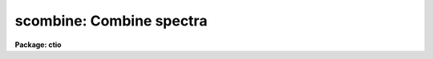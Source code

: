 .. _scombine:

scombine: Combine spectra
=========================

**Package: ctio**

.. raw:: html

  <section id="s_usage">
  <h3>Usage</h3>
  <p>
  scombine input output
  </p>
  </section>
  <section id="s_parameters">
  <h3>Parameters</h3>
  <dl id="l_input">
  <dt><b>input</b></dt>
  <!-- Sec='PARAMETERS' Level=0 Label='input' Line='input' -->
  <dd>List of input images containing spectra to be combined.  The spectra
  in the images to be combined are selected with the <i>apertures</i> and
  <i>group</i> parameters.  Only the primary spectrum is combined and
  the associated band spectra are ignored.
  </dd>
  </dl>
  <dl id="l_output">
  <dt><b>output</b></dt>
  <!-- Sec='PARAMETERS' Level=0 Label='output' Line='output' -->
  <dd>List of output images to be created containing the combined spectra.
  If the grouping option is <span style="font-family: monospace;">"all"</span>
  or <span style="font-family: monospace;">"apertures"</span> then only one output image will be created.  In the
  first case the image will contain only one spectrum and in the latter case
  there will be a spectrum for each selected aperture.
  If the grouping option is <span style="font-family: monospace;">"images"</span> then there will be one
  output spectrum per input spectrum.
  </dd>
  </dl>
  <dl id="l_noutput">
  <dt><b>noutput = <span style="font-family: monospace;">""</span></b></dt>
  <!-- Sec='PARAMETERS' Level=0 Label='noutput' Line='noutput = ""' -->
  <dd>List of output images to be created containing the number of spectra combined.
  The number of images required is the same as the <i>output</i> list.
  Any or all image names may be given as a null string, i.e. <span style="font-family: monospace;">""</span>, in which
  case no output image is created.
  </dd>
  </dl>
  <dl id="l_logfile">
  <dt><b>logfile = <span style="font-family: monospace;">"STDOUT"</span></b></dt>
  <!-- Sec='PARAMETERS' Level=0 Label='logfile' Line='logfile = "STDOUT"' -->
  <dd>File name for recording log information about the combining operation.
  The file name <span style="font-family: monospace;">"STDOUT"</span> is used to write the information to the terminal.
  If the null string is specified then no log information is printed or
  recorded.
  </dd>
  </dl>
  <dl id="l_apertures">
  <dt><b>apertures = <span style="font-family: monospace;">""</span></b></dt>
  <!-- Sec='PARAMETERS' Level=0 Label='apertures' Line='apertures = ""' -->
  <dd>List of apertures to be selected for combining.  If none is specified
  then all apertures are selected.  The syntax is a blank or comma separated
  list of aperture numbers or aperture ranges separated by a hyphen.
  </dd>
  </dl>
  <dl id="l_group">
  <dt><b>group = <span style="font-family: monospace;">"apertures"</span> (all|images|apertures)</b></dt>
  <!-- Sec='PARAMETERS' Level=0 Label='group' Line='group = "apertures" (all|images|apertures)' -->
  <dd>Option for grouping input spectra for combining (after selection by aperture)
  from one or more input images.  The options are:
  <dl>
  <dt><b><span style="font-family: monospace;">"all"</span></b></dt>
  <!-- Sec='PARAMETERS' Level=1 Label='' Line='"all"' -->
  <dd>Combine all spectra from all images in the input list into a single output
  spectrum.
  </dd>
  </dl>
  <dl>
  <dt><b><span style="font-family: monospace;">"images"</span></b></dt>
  <!-- Sec='PARAMETERS' Level=1 Label='' Line='"images"' -->
  <dd>Combine all spectra in each input image into a single spectrum in
  separate output images.
  </dd>
  </dl>
  <dl>
  <dt><b><span style="font-family: monospace;">"apertures"</span></b></dt>
  <!-- Sec='PARAMETERS' Level=1 Label='' Line='"apertures"' -->
  <dd>Combine all spectra of the same aperture from all input images and put it
  into a single output image with the other selected apertures.
  </dd>
  </dl>
  </dd>
  </dl>
  <dl id="l_combine">
  <dt><b>combine = <span style="font-family: monospace;">"average"</span> (average|median|sum)</b></dt>
  <!-- Sec='PARAMETERS' Level=0 Label='combine' Line='combine = "average" (average|median|sum)' -->
  <dd>Option for combining pixels at the same dispersion coordinate.  after any
  rejection operation.  The options are to compute the  <span style="font-family: monospace;">"average"</span>, <span style="font-family: monospace;">"median"</span>,
  or <span style="font-family: monospace;">"sum"</span> of the pixels.  The first two are applied after any pixel
  rejection.  The sum option ignores the rejection and scaling parameters and
  no rejection is performed.  In other words, the <span style="font-family: monospace;">"sum"</span> option is simply the
  direct summation of the pixels.  The median uses the average of the two
  central values when the number of pixels is even.
  </dd>
  </dl>
  <dl id="l_reject">
  <dt><b>reject = <span style="font-family: monospace;">"none"</span> (none|minmax|ccdclip|crreject|sigclip|avsigclip|pclip)</b></dt>
  <!-- Sec='PARAMETERS' Level=0 Label='reject' Line='reject = "none" (none|minmax|ccdclip|crreject|sigclip|avsigclip|pclip)' -->
  <dd>Type of rejection operation performed on the pixels which overlap at each
  dispersion coordinate.  The algorithms are discussed in the
  DESCRIPTION section.  The rejection choices are:
  <div class="highlight-default-notranslate"><pre>
       none - No rejection
     minmax - Reject the nlow and nhigh pixels
    sigclip - Reject pixels using a sigma clipping algorithm
  avsigclip - Reject pixels using an averaged sigma clipping algorithm
    ccdclip - Reject pixels using CCD noise parameters
   crreject - Reject only positive pixels using CCD noise parameters
      pclip - Reject pixels using sigma based on percentiles
  </pre></div>
  </dd>
  </dl>
  <dl id="l_first">
  <dt><b>first = no</b></dt>
  <!-- Sec='PARAMETERS' Level=0 Label='first' Line='first = no' -->
  <dd>Use the first input spectrum of each set to be combined to define the
  dispersion coordinates for combining and output?  If yes then all other
  spectra to be combined will be interpolated to the dispersion of this
  reference spectrum and that dispersion defines the dispersion of the
  output spectrum.  If no, then all the spectra are interpolated to a linear
  dispersion as determined by the following parameters.  The interpolation
  type is set by the package parameter <i>interp</i>.
  </dd>
  </dl>
  <dl id="l_w1">
  <dt><b>w1 = INDEF, w2=INDEF, dw = INDEF, nw = INDEF, log = no</b></dt>
  <!-- Sec='PARAMETERS' Level=0 Label='w1' Line='w1 = INDEF, w2=INDEF, dw = INDEF, nw = INDEF, log = no' -->
  <dd>The output linear or log linear wavelength scale if the dispersion of the
  first spectrum is not used.  INDEF values are filled in from the maximum
  wavelength range and minimum dispersion of the spectra to be combined.  The
  parameters are aways specified in linear wavelength even when the log
  parameter is set to produce constant pixel increments in the log of the
  wavelength.  The dispersion is interpreted in that case as the difference
  in the log of the endpoints divided by the number of pixel increments.
  </dd>
  </dl>
  <dl id="l_scale">
  <dt><b>scale = <span style="font-family: monospace;">"none"</span> (none|mode|median|mean|exposure|@&lt;file&gt;|!&lt;keyword&gt;)</b></dt>
  <!-- Sec='PARAMETERS' Level=0 Label='scale' Line='scale = "none" (none|mode|median|mean|exposure|@&lt;file&gt;|!&lt;keyword&gt;)' -->
  <dd>Multiplicative image scaling to be applied.  The choices are none,
  multiply by the reciprocal of the mode , median, or mean of the specified
  statistics section, scale by the exposure time in the image header, multiply
  by the values in a specified file, or multiply by a specified image header
  keyword.  When specified in a file the scales must be one per line in the
  order of the input spectra.
  </dd>
  </dl>
  <dl id="l_zero">
  <dt><b>zero = <span style="font-family: monospace;">"none"</span> (none|mode|median|mean|@&lt;file&gt;|!&lt;keyword&gt;)</b></dt>
  <!-- Sec='PARAMETERS' Level=0 Label='zero' Line='zero = "none" (none|mode|median|mean|@&lt;file&gt;|!&lt;keyword&gt;)' -->
  <dd>Additive zero level image shifts to be applied.  The choices are none,
  add the negative of the mode, median, or mean of the specified statistics
  section, add the values given in a file, or add values given by an
  image header keyword.  When specified in a file the zero values must be one
  per line in the order of the input spectra. File or keyword zero offset
  values do not allow a correction to the weights.
  </dd>
  </dl>
  <dl id="l_weight">
  <dt><b>weight = <span style="font-family: monospace;">"none"</span> (none|mode|median|mean|exposure|@&lt;file&gt;|!&lt;keyword&gt;)</b></dt>
  <!-- Sec='PARAMETERS' Level=0 Label='weight' Line='weight = "none" (none|mode|median|mean|exposure|@&lt;file&gt;|!&lt;keyword&gt;)' -->
  <dd>Weights to be applied during the final averaging.  The choices are none,
  the mode, median, or mean of the specified statistics section, the exposure
  time, values given in a file, or values given by an image header keyword.
  When specified in a file the weights must be one per line in the order of
  the input spectra.
  </dd>
  </dl>
  <dl id="l_sample">
  <dt><b>sample = <span style="font-family: monospace;">""</span></b></dt>
  <!-- Sec='PARAMETERS' Level=0 Label='sample' Line='sample = ""' -->
  <dd>Wavelength sample regions to use in computing spectrum statistics for
  scaling and weighting.  If no sample regions are given then the entire
  input spectrum is used.  The syntax is colon separated wavelengths
  or a file containing colon separated wavelengths preceded by the
  @ character; i.e. @&lt;file&gt;.
  </dd>
  </dl>
  <p style="text-align:center">Algorithm Parameters
  
  </p>
  <dl id="l_lthreshold">
  <dt><b>lthreshold = INDEF, hthreshold = INDEF</b></dt>
  <!-- Sec='PARAMETERS' Level=0 Label='lthreshold' Line='lthreshold = INDEF, hthreshold = INDEF' -->
  <dd>Low and high thresholds to be applied to the input pixels.  This is done
  before any scaling, rejection, and combining.  If INDEF the thresholds
  are not used.
  </dd>
  </dl>
  <dl id="l_nlow">
  <dt><b>nlow = 1,  nhigh = 1 (minmax)</b></dt>
  <!-- Sec='PARAMETERS' Level=0 Label='nlow' Line='nlow = 1,  nhigh = 1 (minmax)' -->
  <dd>The number of low and high pixels to be rejected by the <span style="font-family: monospace;">"minmax"</span> algorithm.
  These numbers are converted to fractions of the total number of input spectra
  so that if no rejections have taken place the specified number of pixels
  are rejected while if pixels have been rejected by thresholding
  or nonoverlap, then the fraction of the remaining pixels, truncated
  to an integer, is used.
  </dd>
  </dl>
  <dl id="l_nkeep">
  <dt><b>nkeep = 1</b></dt>
  <!-- Sec='PARAMETERS' Level=0 Label='nkeep' Line='nkeep = 1' -->
  <dd>The minimum number of pixels to retain or the maximum number to reject
  when using the clipping algorithms (ccdclip, crreject, sigclip,
  avsigclip, or pclip).  When given as a positive value this is the minimum
  number to keep.  When given as a negative value the absolute value is
  the maximum number to reject.  This is actually converted to a number
  to keep by adding it to the number of images.
  </dd>
  </dl>
  <dl id="l_mclip">
  <dt><b>mclip = yes (ccdclip, crreject, sigclip, avsigcliip)</b></dt>
  <!-- Sec='PARAMETERS' Level=0 Label='mclip' Line='mclip = yes (ccdclip, crreject, sigclip, avsigcliip)' -->
  <dd>Use the median as the estimate for the true intensity rather than the
  average with high and low values excluded in the <span style="font-family: monospace;">"ccdclip"</span>, <span style="font-family: monospace;">"crreject"</span>,
  <span style="font-family: monospace;">"sigclip"</span>, and <span style="font-family: monospace;">"avsigclip"</span> algorithms?  The median is a better estimator
  in the presence of data which one wants to reject than the average.
  However, computing the median is slower than the average.
  </dd>
  </dl>
  <dl id="l_lsigma">
  <dt><b>lsigma = 3., hsigma = 3. (ccdclip, crreject, sigclip, avsigclip, pclip)</b></dt>
  <!-- Sec='PARAMETERS' Level=0 Label='lsigma' Line='lsigma = 3., hsigma = 3. (ccdclip, crreject, sigclip, avsigclip, pclip)' -->
  <dd>Low and high sigma clipping factors for the <span style="font-family: monospace;">"ccdclip"</span>, <span style="font-family: monospace;">"crreject"</span>, <span style="font-family: monospace;">"sigclip"</span>,
  <span style="font-family: monospace;">"avsigclip"</span>, and <span style="font-family: monospace;">"pclip"</span> algorithms.  They multiply a <span style="font-family: monospace;">"sigma"</span> factor
  produced by the algorithm to select a point below and above the average or
  median value for rejecting pixels.  The lower sigma is ignored for the
  <span style="font-family: monospace;">"crreject"</span> algorithm.
  </dd>
  </dl>
  <dl id="l_rdnoise">
  <dt><b>rdnoise = <span style="font-family: monospace;">"0."</span>, gain = <span style="font-family: monospace;">"1."</span>, snoise = <span style="font-family: monospace;">"0."</span> (ccdclip, crreject)</b></dt>
  <!-- Sec='PARAMETERS' Level=0 Label='rdnoise' Line='rdnoise = "0.", gain = "1.", snoise = "0." (ccdclip, crreject)' -->
  <dd>Effective CCD readout noise in electrons, gain in electrons/DN, and
  sensitivity noise as a fraction.  These parameters are used with the
  <span style="font-family: monospace;">"ccdclip"</span> and <span style="font-family: monospace;">"crreject"</span> algorithms.  The values may be either numeric or
  an image header keyword which contains the value.  Note that if the spectra
  have been extracted from a 2D CCD image then the noise parameters must be
  adjusted for background and the aperture summing.
  </dd>
  </dl>
  <dl id="l_sigscale">
  <dt><b>sigscale = 0.1 (ccdclip, crreject, sigclip, avsigclip)</b></dt>
  <!-- Sec='PARAMETERS' Level=0 Label='sigscale' Line='sigscale = 0.1 (ccdclip, crreject, sigclip, avsigclip)' -->
  <dd>This parameter determines when poisson corrections are made to the
  computation of a sigma for images with different scale factors.  If all
  relative scales are within this value of unity and all relative zero level
  offsets are within this fraction of the mean then no correction is made.
  The idea is that if the images are all similarly though not identically
  scaled, the extra computations involved in making poisson corrections for
  variations in the sigmas can be skipped.  A value of zero will apply the
  corrections except in the case of equal images and a large value can be
  used if the sigmas of pixels in the images are independent of scale and
  zero level.
  </dd>
  </dl>
  <dl id="l_pclip">
  <dt><b>pclip = -0.5 (pclip)</b></dt>
  <!-- Sec='PARAMETERS' Level=0 Label='pclip' Line='pclip = -0.5 (pclip)' -->
  <dd>Percentile clipping algorithm parameter.  If greater than
  one in absolute value then it specifies a number of pixels above or
  below the median to use for computing the clipping sigma.  If less
  than one in absolute value then it specifies the fraction of the pixels
  above or below the median to use.  A positive value selects a point
  above the median and a negative value selects a point below the median.
  The default of -0.5 selects approximately the quartile point.
  See the DESCRIPTION section for further details.
  </dd>
  </dl>
  <dl id="l_grow">
  <dt><b>grow = 0</b></dt>
  <!-- Sec='PARAMETERS' Level=0 Label='grow' Line='grow = 0' -->
  <dd>Number of pixels to either side of a rejected pixel
  to also be rejected.  This applies only to pixels rejected by one of
  the rejection algorithms and not the threshold rejected pixels.
  </dd>
  </dl>
  <dl id="l_blank">
  <dt><b>blank = 0.</b></dt>
  <!-- Sec='PARAMETERS' Level=0 Label='blank' Line='blank = 0.' -->
  <dd>Value to use when there are no input pixels to combine for an output pixel.
  </dd>
  </dl>
  </section>
  <section id="s_description">
  <h3>Description</h3>
  <p>
  <b>Scombine</b> combines input spectra by interpolating them (if necessary)
  to a common dispersion sampling, rejecting pixels exceeding specified low
  and high thresholds, scaling them in various ways, applying a rejection
  algorithm based on known or empirical noise statistics, and computing the
  sum, weighted average, or median of the remaining pixels.  Note that
  the <span style="font-family: monospace;">"sum"</span> option is the direct summation of the pixels and does not
  perform any rejection or scaling of the data regardless of the parameter
  settings.
  </p>
  <p>
  The input spectra are specified using an image list in which each image
  may contain multiple spectra.  The set of spectra may be restricted
  by the <i>aperture</i> parameter to specific apertures.  The set of input
  spectra may then be grouped using the <i>group</i> parameter and each
  group combined separately into a final output spectrum.  The grouping
  options are to select all the input spectra regardless of the input
  image or aperture number, select all spectra of the same aperture,
  or select all the spectra from the same input image.
  </p>
  <p>
  The output consists of either a single image with one spectrum for each
  combined group or, when grouping by image, an image with the single
  combined spectra from each input image.  The output images and
  combined spectra inherit the header parameters from the first spectrum
  of the combined group.  In addition to the combined spectrum an associated
  integer spectrum containing the number of pixels combined
  and logfile listing the combined spectra, scaling, weights, etc, may
  be produced.
  </p>
  <p>
  The spectral combining is done using pixels at common dispersion
  coordinates rather than physical or logical pixel coordinates.  If the
  spectra to be combined do not have identical dispersion coordinates then
  the spectra are interpolated to a common dispersion sampling before
  combining.  The interpolation conserves pixel values rather pixel fluxes.
  This means that flux calibrated data is treated correctly and that
  spectra in counts are not corrected in the interpolation for changes
  in pixel widths.  
  The default interpolation function is a 5th order polynomial.  The
  choice of interpolation type is made with the package parameter <span style="font-family: monospace;">"interp"</span>.
  It may be set to <span style="font-family: monospace;">"nearest"</span>, <span style="font-family: monospace;">"linear"</span>, <span style="font-family: monospace;">"spline3"</span>, <span style="font-family: monospace;">"poly5"</span>, or <span style="font-family: monospace;">"sinc"</span>.
  Remember that this applies to all tasks which might need to interpolate
  spectra in the <b>onedspec</b> and associated packages.  For a discussion of
  interpolation types see <b>onedspec</b>.
  </p>
  <p>
  There are two choices for the common dispersion coordinate sampling. If the
  <i>first</i> parameter is set then the dispersion sampling of the first
  spectrum is used.  This dispersion system may be nonlinear.  If the
  parameter is not set then the user specified linear or log linear
  dispersion system is used.  Any combination of starting wavelength, ending
  wavelength, wavelength per pixel, and number of output pixels may be
  specified.  Unspecified values will default to reasonable values based on
  the minimum or maximum wavelengths of all spectra, the minimum dispersion,
  and the number of pixels needed to satisfy the other parameters.  If the
  parameters overspecify the linear system then the ending wavelength is
  adjusted based on the other parameters.  Note that for a log linear system
  the wavelengths are still specified in nonlog units and the dispersion is
  finally recalculated using the difference of the log wavelength endpoints
  divided by the number pixel intervals (the number of pixels minus one).
  </p>
  <p>
  There are several stages to combining a selected group of spectra.  The
  first is interpolation to a common dispersion sampling as discussed
  above.  The second stage is to eliminate any pixels outside the specified
  thresholds.  Note that the thresholds apply to the interpolated
  spectra.  Scaling and zero offset factors are computed and applied to the
  spectra if desire.  The computation of these factors as well as weights is
  discussed in the following section.  Next there is a choice of rejection
  algorithms to identify and eliminate deviant pixels.  Some of these are
  based on order statistics and some relative to the distance from an initial
  median or average using a noise model cutoff.  A growing factor may be
  applied to neighbors of rejected pixels to reject additional pixels.  The
  various algorithms are described in detail in a following section.
  Finally, the remaining pixels are combined by summing (which may not be
  appropriate when pixels are rejected), computing a median, or computing a
  weighted or unweighted average.  The combined spectrum is written to an
  output image as well the number of pixels used in the final combining.
  </p>
  <p>
  SCALES AND WEIGHTS
  </p>
  <p>
  In order to combine spectra with rejection of pixels based on deviations
  from some average or median they must be scaled to a common level.  There
  are two types of scaling available, a multiplicative intensity scale and an
  additive zero point shift.  The intensity scaling is defined by the
  <i>scale</i> parameter and the zero point shift by the <i>zero</i>
  parameter.  These parameters may take the values <span style="font-family: monospace;">"none"</span> for no scaling,
  <span style="font-family: monospace;">"mode"</span>, <span style="font-family: monospace;">"median"</span>, or <span style="font-family: monospace;">"mean"</span> to scale by statistics of the spectrum pixels,
  <span style="font-family: monospace;">"exposure"</span> (for intensity scaling only) to scale by the exposure time
  keyword in the image header, any other image header keyword specified by
  the keyword name prefixed by the character <span style="font-family: monospace;">'!'</span>, and the name of a file
  containing the scale factors for the input image prefixed by the
  character <span style="font-family: monospace;">'@'</span>.
  </p>
  <p>
  Examples of the possible parameter values are shown below where
  <span style="font-family: monospace;">"myval"</span> is the name of an image header keyword and <span style="font-family: monospace;">"scales.dat"</span> is
  a text file containing a list of scale factors.
  </p>
  <div class="highlight-default-notranslate"><pre>
  scale = none            No scaling
  zero = mean             Intensity offset by the mean
  scale = exposure        Scale by the exposure time
  zero = !myval           Intensity offset by an image keyword
  scale = @scales.dat     Scales specified in a file
  </pre></div>
  <p>
  The spectrum statistics factors are computed within specified sample
  regions given as a series of colon separated wavelengths.  If no
  regions are specified then all pixels are used.  If the
  wavelength sample list is too long the regions can be defined in a file and
  specified in the <i>sample</i> parameter using the syntax @&lt;file&gt; where file
  is the filename.
  </p>
  <p>
  The statistics are as indicated by their names.  In particular, the
  mode is a true mode using a bin size which is a fraction of the
  range of the pixels and is not based on a relationship between the
  mode, median, and mean.  Also thresholded pixels are excluded from the
  computations as well as during the rejection and combining operations.
  </p>
  <p>
  The <span style="font-family: monospace;">"exposure"</span> option in the intensity scaling uses the value of the image
  header keyword (EXPTIME, EXPOSURE, or ITIME).  Note that the exposure
  keyword is also updated in the final image as the weighted average of the
  input values.  If one wants to use a nonexposure time keyword and keep the
  exposure time updating feature the image header keyword syntax is
  available; i.e. !&lt;keyword&gt;.
  </p>
  <p>
  Scaling values may be defined as a list of values in a text file.  The file
  name is specified by the standard @file syntax.  The list consists of one
  value per line.  The order of the list is assumed to be the same as the
  order of the input spectra.  It is a fatal error if the list is incomplete
  and a warning if the list appears longer than the number of input spectra.
  Consideration of the grouping parameter must be included in
  generating this list since spectra may come from different images,
  some apertures may be missing, and, when there are multiple output spectra
  or images, the same list will be repeatedly used.
  </p>
  <p>
  If both an intensity scaling and zero point shift are selected the
  multiplicative scaling is done first.  Use of both makes sense for images
  if the intensity scaling is the exposure time to correct for
  different exposure times and with the zero point shift allowing for
  sky brightness changes.  This is less relevant for spectra but the option
  is available.
  </p>
  <p>
  The spectrum statistics and scale factors are recorded in the log file
  unless they are all equal, which is equivalent to no scaling.  The
  intensity scale factors are normalized to a unit mean and the zero
  point shifts are adjusted to a zero mean.  When scal factors
  or zero point shifts are specified by the user in an @file or by an
  image header keyword, no normalization is done.
  </p>
  <p>
  Scaling affects not only the mean values between spectra but also the
  relative pixel uncertainties.  For example scaling an spectrum by a
  factor of 0.5 will reduce the effective noise sigma of the spectrum
  at each pixel by the square root of 0.5.  Changes in the zero
  point also changes the noise sigma if the spectrum noise characteristics
  are Poissonian.  In the various rejection algorithms based on
  identifying a noise sigma and clipping large deviations relative to
  the scaled median or mean, one may need to account for the scaling induced
  changes in the spectrum noise characteristics.
  </p>
  <p>
  In those algorithms it is possible to eliminate the <span style="font-family: monospace;">"sigma correction"</span>
  while still using scaling.  The reasons this might be desirable are 1) if
  the scalings are similar the corrections in computing the mean or median
  are important but the sigma corrections may not be important and 2) the
  spectrum statistics may not be Poissonian, either inherently or because the
  spectra have been processed in some way that changes the statistics.  In the
  first case because computing square roots and making corrections to every
  pixel during the iterative rejection operation may be a significant
  computational speed limit the parameter <i>sigscale</i> selects how
  dissimilar the scalings must be to require the sigma corrections.  This
  parameter is a fractional deviation which, since the scale factors are
  normalized to unity, is the actual minimum deviation in the scale factors.
  For the zero point shifts the shifts are normalized by the mean shift
  before adjusting the shifts to a zero mean.  To always use sigma scaling
  corrections the parameter is set to zero and to eliminate the correction in
  all cases it is set to a very large number.
  </p>
  <p>
  If the final combining operation is <span style="font-family: monospace;">"average"</span> then the spectra may be
  weighted during the averaging.  The weights are specified in the same way
  as the scale factors.  The weights, scaled to a unit sum, are printed in
  the log output.
  </p>
  <p>
  The weights are only used for the final weighted average and sigma image
  output.  They are not used to form averages in the various rejection
  algorithms.  For weights in the case of no scaling or only multiplicative
  scaling the weights are used as given or determined so that images
  with lower signal levels will have lower weights.  However, for
  cases in which zero level scaling is used the weights are computed
  from the initial weights (the exposure time, image statistics, or
  input values) using the formula:
  </p>
  <div class="highlight-default-notranslate"><pre>
  weight_final = weight_initial / (scale * zero)
  </pre></div>
  <p>
  where the zero values are those before adjustment to zero mean over
  all images.  The reasoning is that if the zero level is high the sky
  brightness is high and so the S/N is lower and the weight should be lower.
  </p>
  <p>
  THRESHOLD REJECTION
  </p>
  <p>
  There is an initial threshold rejection step which may be applied.  The
  thresholds are given by the parameters <i>lthreshold</i> and
  <i>hthreshold</i>.  Values of INDEF mean that no threshold value is
  applied.  Threshold rejection may be used to exclude very bad pixel values
  or as a way of masking images.  The former case is useful to exclude very
  bright cosmic rays.  Some of the rejection algorithms, such as <span style="font-family: monospace;">"avsigclip"</span>,
  can perform poorly if very strong cosmic rays are present.  For masking one
  can use a task like <b>imedit</b> or <b>imreplace</b> to set parts of the
  spectra to be excluded to some very low or high magic value.
  </p>
  <p>
  REJECTION ALGORITHMS
  </p>
  <p>
  The <i>reject</i> parameter selects a type of rejection operation to
  be applied to pixels not thresholded.  If no rejection
  operation is desired the value <span style="font-family: monospace;">"none"</span> is specified.  This task is
  closely related to the image combining task <b>imcombine</b> and, in
  particular, has the same rejection algorithms.
  Some the algorithms are more appropriate to images but are available
  in this task also for completeness.
  </p>
  <p>
  MINMAX
  A specified fraction of the highest and lowest pixels are rejected.
  The fraction is specified as the number of high and low pixels, the
  <i>nhigh</i> and <i>nlow</i> parameters, when data from all the input spectra
  are used.  If pixels are missing where there is no overlap or have been
  rejected by thresholding then a matching fraction of the remaining pixels,
  truncated to an integer, are used.  Thus,
  </p>
  <div class="highlight-default-notranslate"><pre>
  nl = n * nlow/nspectra + 0.001
  nh = n * nhigh/nspectra + 0.001
  </pre></div>
  <p>
  where n is the number of pixels to be combined, nspectra is the number
  of input spectra, nlow and nhigh
  are task parameters and nl and nh are the final number of low and
  high pixels rejected by the algorithm.  The factor of 0.001 is to
  adjust for rounding of the ratio.
  </p>
  <p>
  As an example with 10 input spectra and specifying one low and two high
  pixels to be rejected the fractions to be rejected are 0.1 and 0.2
  and the number rejected as a function of n is:
  </p>
  <div class="highlight-default-notranslate"><pre>
  n   0  1  2  3  4  5  6  7  8  9 10
  nl  0  0  0  0  0  1  1  1  1  1  2
  nh  0  0  0  0  0  0  0  0  0  0  1
  </pre></div>
  <p>
  CCDCLIP
  If the noise characteristics of the spectra can be described by fixed
  gaussian noise, a poissonian noise which scales with the square root of
  the intensity, and a sensitivity noise which scales with the intensity,
  the sigma in data values at a pixel with true value &lt;I&gt;,
  as approximated by the median or average with the lowest and highest value
  excluded, is given as:
  </p>
  <div class="highlight-default-notranslate"><pre>
  sigma = ((rn / g) ** 2 + &lt;I&gt; / g + (s * &lt;I&gt;) ** 2) ** 1/2
  </pre></div>
  <p>
  where rn is the read out noise in electrons, g is the gain in
  electrons per data value, s is a sensitivity noise given as a fraction,
  and ** is the exponentiation operator.  Often the sensitivity noise,
  due to uncertainties in the pixel sensitivities (for example from the
  flat field), is not known in which case a value of zero can be used.
  </p>
  <p>
  This model is typically valid for CCD images.  During extraction of 
  spectra from CCD images the noise parameters of the spectrum pixels
  will be changed from those of the CCD pixels.  Currently it is up to
  the user to determine the proper modifications of the CCD read noise
  gain, and sensitivity noise.
  </p>
  <p>
  The read out noise is specified by the <i>rdnoise</i> parameter.  The value
  may be a numeric value to be applied to all the input spectra or an image
  header keyword containing the value for spectra from each image.
  Similarly, the parameter <i>gain</i> specifies the gain as either a value or
  image header keyword and the parameter <i>snoise</i> specifies the
  sensitivity noise parameter as either a value or image header keyword.
  </p>
  <p>
  The algorithm operates on each output pixel independently.  It starts by
  taking the median or unweighted average (excluding the minimum and maximum)
  of the unrejected pixels provided there are at least two input pixels.  The
  expected sigma is computed from the CCD noise parameters and pixels more
  that <i>lsigma</i> times this sigma below or <i>hsigma</i> times this sigma
  above the median or average are rejected.  The process is then iterated
  until no further pixels are rejected.  If the average is used as the
  estimator of the true value then after the first round of rejections the
  highest and lowest values are no longer excluded.  Note that it is possible
  to reject all pixels if the average is used and is sufficiently skewed by
  bad pixels such as cosmic rays.
  </p>
  <p>
  If there are different CCD noise parameters for the input images
  (as might occur using the image header keyword specification) then
  the sigmas are computed for each pixel from each image using the
  same estimated true value.
  </p>
  <p>
  If the images are scaled and shifted and the <i>sigscale</i> threshold
  is exceedd then a sigma is computed for each pixel based on the
  spectrum scale parameters; i.e. the median or average is scaled to that of the
  original image before computing the sigma and residuals.
  </p>
  <p>
  After rejection the number of retained pixels is checked against the
  <i>nkeep</i> parameter.  If there are fewer pixels retained than specified
  by this parameter the pixels with the smallest residuals in absolute
  value are added back.  If there is more than one pixel with the same
  absolute residual (for example the two pixels about an average
  or median of two will have the same residuals) they are all added
  back even if this means more than <i>nkeep</i> pixels are retained.
  Note that the <i>nkeep</i> parameter only applies to the pixels used
  by the clipping rejection algorithm and does not apply to threshold
  or bad pixel mask rejection.
  </p>
  <p>
  This is the best clipping algorithm to use if the CCD noise parameters are
  adequately known.  The parameters affecting this algorithm are <i>reject</i>
  to select this algorithm, <i>mclip</i> to select the median or average for
  the center of the clipping, <i>nkeep</i> to limit the number of pixels
  rejected, the CCD noise parameters <i>rdnoise, gain</i> and <i>snoise</i>,
  <i>lsigma</i> and <i>hsigma</i> to select the clipping thresholds,
  and <i>sigscale</i> to set the threshold for making corrections to the sigma
  calculation for different image scale factors.
  </p>
  <p>
  CRREJECT
  This algorithm is identical to <span style="font-family: monospace;">"ccdclip"</span> except that only pixels above
  the average are rejected based on the <i>hsigma</i> parameter.  This
  is appropriate for rejecting cosmic ray events and works even with
  two spectra.
  </p>
  <p>
  SIGCLIP
  The sigma clipping algorithm computes at each output pixel the median or
  average excluding the high and low values and the sigma about this
  estimate.  There must be at least three input pixels, though for this method
  to work well there should be at least 10 pixels.  Values deviating by more
  than the specified sigma threshold factors are rejected.  These steps are
  repeated, except that after the first time the average includes all values,
  until no further pixels are rejected or there are fewer than three pixels.
  </p>
  <p>
  After rejection the number of retained pixels is checked against the
  <i>nkeep</i> parameter.  If there are fewer pixels retained than specified
  by this parameter the pixels with the smallest residuals in absolute
  value are added back.  If there is more than one pixel with the same
  absolute residual (for example the two pixels about an average
  or median of two will have the same residuals) they are all added
  back even if this means more than <i>nkeep</i> pixels are retained.
  Note that the <i>nkeep</i> parameter only applies to the pixels used
  by the clipping rejection algorithm and does not apply to threshold
  rejection.
  </p>
  <p>
  The  parameters affecting this algorithm are <i>reject</i> to select
  this algorithm, <i>mclip</i> to select the median or average for the
  center of the clipping, <i>nkeep</i> to limit the number of pixels
  rejected, <i>lsigma</i> and <i>hsigma</i> to select the
  clipping thresholds, and <i>sigscale</i> to set the threshold for
  making corrections to the sigma calculation for different spectrum scale
  factors.
  </p>
  <p>
  AVSIGCLIP
  The averaged sigma clipping algorithm assumes that the sigma about the
  median or mean (average excluding the low and high values) is proportional
  to the square root of the median or mean at each point.  This is
  described by the equation:
  </p>
  <div class="highlight-default-notranslate"><pre>
  sigma(column,line) = sqrt (gain(line) * signal(column,line))
  </pre></div>
  <p>
  where the <i>estimated</i> signal is the mean or median (hopefully excluding
  any bad pixels) and the gain is the <i>estimated</i> proportionality
  constant having units of photons/data number.
  </p>
  <p>
  This noise model is valid for spectra whose values are proportional to the
  number of photons recorded.  In effect this algorithm estimates a
  photon per data value gain for each spectrum.
  The gain proportionality factor is computed
  independently for each output spectrum by averaging the square of the residuals
  (at points having three or more input values) scaled by the median or
  mean.
  </p>
  <p>
  Once the proportionality factor is determined, deviant pixels exceeding the
  specified thresholds are rejected at each point by estimating the sigma
  from the median or mean.  If any values are rejected the median or mean
  (this time not excluding the extreme values) is recomputed and further
  values rejected.  This is repeated until there are no further pixels
  rejected or the number of remaining input values falls below three.  Note
  that the proportionality factor is not recomputed after rejections.
  </p>
  <p>
  If the spectra are scaled differently and the sigma scaling correction
  threshold is exceedd then a correction is made in the sigma
  calculations for these differences, again under the assumption that
  the noise in an spectra scales as the square root of the mean intensity.
  </p>
  <p>
  After rejection the number of retained pixels is checked against the
  <i>nkeep</i> parameter.  If there are fewer pixels retained than specified
  by this parameter the pixels with the smallest residuals in absolute
  value are added back.  If there is more than one pixel with the same
  absolute residual (for example the two pixels about an average
  or median of two will have the same residuals) they are all added
  back even if this means more than <i>nkeep</i> pixels are retained.
  Note that the <i>nkeep</i> parameter only applies to the pixels used
  by the clipping rejection algorithm and does not apply to threshold
  rejection.
  </p>
  <p>
  This algorithm works well for even a few input spectra.  It works better if
  the median is used though this is slower than using the average.  Note that
  if the spectra have a known read out noise and gain (the proportionality
  factor above) then the <span style="font-family: monospace;">"ccdclip"</span> algorithm is superior.  However, currently
  the CCD noise characteristics are not well propagated during extraction so
  this empirical algorithm is the one most likely to be useful.  The two
  algorithms are related in that the average sigma proportionality factor is
  an estimate of the gain.
  </p>
  <p>
  The  parameters affecting this algorithm are <i>reject</i> to select
  this algorithm, <i>mclip</i> to select the median or average for the
  center of the clipping, <i>nkeep</i> to limit the number of pixels
  rejected, <i>lsigma</i> and <i>hsigma</i> to select the
  clipping thresholds, and <i>sigscale</i> to set the threshold for
  making corrections to the sigma calculation for different image scale
  factors.
  </p>
  <p>
  PCLIP
  The percentile clipping algorithm is similar to sigma clipping using the
  median as the center of the distribution except that, instead of computing
  the sigma of the pixels from the CCD noise parameters or from the data
  values, the width of the distribution is characterized by the difference
  between the median value and a specified <span style="font-family: monospace;">"percentile"</span> pixel value.  This
  width is then multipled by the scale factors <i>lsigma</i> and <i>hsigma</i>
  to define the clipping thresholds above and below the median.  The clipping
  is not iterated.
  </p>
  <p>
  The pixel values at each output point are ordered in magnitude and the
  median is determined.  In the case of an even number of pixels the average
  of the two middle values is used as the median value and the lower or upper
  of the two is the median pixel when counting from the median pixel to
  selecting the percentile pixel.  The parameter <i>pclip</i> selects the
  percentile pixel as the number (if the absolute value is greater
  than unity) or fraction of the pixels from the median in the ordered set.
  The direction of the percentile pixel from the median is set by the sign of
  the <i>pclip</i> parameter with a negative value signifying pixels with
  values less than the median.  Fractional values are internally converted to
  the appropriate number of pixels for the number of input spectra.  A minimum
  of one pixel and a maximum corresponding to the extreme pixels from the
  median are enforced.  The value used is reported in the log output.  Note
  that the same percentile pixel is used even if pixels have been rejected by
  nonoverlap or thresholding; for example, if the 3nd pixel below
  the median is specified then the 3rd pixel will be used whether there are
  10 pixels or 5 pixels remaining after the preliminary steps.
  </p>
  <p>
  After rejection the number of retained pixels is checked against the
  <i>nkeep</i> parameter.  If there are fewer pixels retained than specified
  by this parameter the pixels with the smallest residuals in absolute
  value are added back.  If there is more than one pixel with the same
  absolute residual (for example the two pixels about an average
  or median of two will have the same residuals) they are all added
  back even if this means more than <i>nkeep</i> pixels are retained.
  Note that the <i>nkeep</i> parameter only applies to the pixels used
  by the clipping rejection algorithm and does not apply to threshold
  or bad pixel mask rejection.
  </p>
  <p>
  Some examples help clarify the definition of the percentile pixel.  In the
  examples assume 10 pixels.  The median is then the average of the
  5th and 6th pixels.  A <i>pclip</i> value of 2 selects the 2nd pixel
  above the median (6th) pixel which is the 8th pixel.  A <i>pclip</i>
  value of -0.5 selects the point halfway between the median and the
  lowest pixel.  In this case there are 4 pixels below the median,
  half of that is 2 pixels which makes the percentile pixel the 3rd pixel.
  </p>
  <p>
  The percentile clipping algorithm is most useful for clipping small
  excursions, such as the wings of bright lines when combining
  disregistered observations, that are missed when using
  the pixel values to compute a sigma.  It is not as powerful, however, as
  using the CCD noise parameters (provided they are accurately known) to clip
  about the median.  This algorithm is primarily used with direct images
  but remains available for spectra.
  </p>
  <p>
  The  parameters affecting this algorithm are <i>reject</i> to select this
  algorithm, <i>pclip</i> to select the percentile pixel, <i>nkeep</i> to limit
  the number of pixels rejected, and <i>lsigma</i> and <i>hsigma</i> to select
  the clipping thresholds.
  </p>
  <p>
  GROW REJECTION
  </p>
  <p>
  Neighbors of pixels rejected by the rejection algorithms
  may also be rejected.  The number of neighbors to be rejected on either
  side is specified by the <i>grow</i> parameter.
  </p>
  <p>
  This rejection step is also checked against the <i>nkeep</i> parameter
  and only as many pixels as would not violate this parameter are
  rejected.  Unlike it's application in the rejection algorithms at
  this stage there is no checking on the magnitude of the residuals
  and the pixels retained which would otherwise be rejected are randomly
  selected.
  </p>
  <p>
  COMBINING
  </p>
  <p>
  After all the steps of offsetting the input images, masking pixels,
  threshold rejection, scaling, and applying a rejection algorithms the
  remaining pixels are combined and output.  The pixels may be combined
  by computing the median or by computing a weighted average.
  </p>
  </section>
  <section id="s_examples">
  <h3>Examples</h3>
  <p>
  1.  Combine orders of echelle images.
  </p>
  <div class="highlight-default-notranslate"><pre>
  cl&gt; scombine *.ec *%.ec%% group=images combine=sum
  </pre></div>
  <p>
  2.  Combine all spectra using range syntax and scale by the exposure times.
  </p>
  <div class="highlight-default-notranslate"><pre>
  cl&gt; names irs 10-42 &gt; irs.dat
  cl&gt; scombine @irs.dat irscombine group=all scale=exptime
  </pre></div>
  <p>
  3.  Combine spectra by apertures using exposure time scaling and weighting.
  </p>
  <div class="highlight-default-notranslate"><pre>
  cl&gt; scombine *.ms combine.ms nout=ncombine.ms \\
  &gt;&gt;&gt; group=apertures scale=exptime weights=exptime
  </pre></div>
  </section>
  <section id="s_revisions">
  <h3>Revisions</h3>
  <dl id="l_SCOMBINE">
  <dt><b>SCOMBINE V2.10.3</b></dt>
  <!-- Sec='REVISIONS' Level=0 Label='SCOMBINE' Line='SCOMBINE V2.10.3' -->
  <dd>The weighting was changed from using the square root of the exposure time
  or spectrum statistics to using the values directly.  This corresponds
  to variance weighting.  Other options for specifying the scaling and
  weighting factors were added; namely from a file or from a different
  image header keyword.  The <i>nkeep</i> parameter was added to allow
  controlling the maximum number of pixels to be rejected by the clipping
  algorithms.  The <i>snoise</i> parameter was added to include a sensitivity
  or scale noise component to the noise model.
  </dd>
  </dl>
  <dl id="l_SCOMBINE">
  <dt><b>SCOMBINE V2.10</b></dt>
  <!-- Sec='REVISIONS' Level=0 Label='SCOMBINE' Line='SCOMBINE V2.10' -->
  <dd>This task is new.
  </dd>
  </dl>
  </section>
  <section id="s_notes">
  <h3>Notes</h3>
  <p>
  The pixel uncertainties and CCD noise model are not well propagated.  In
  particular it would be desirable to propagate the pixel uncertainties
  and CCD noise parameters from the initial CCD images.
  </p>
  </section>
  <section id="s_see_also">
  <h3>See also</h3>
  <p>
  imcombine, odcombine, lscombine
  </p>
  
  </section>
  
  <!-- Contents: 'NAME' 'USAGE' 'PARAMETERS' 'DESCRIPTION' 'EXAMPLES' 'REVISIONS' 'NOTES' 'SEE ALSO'  -->
  

